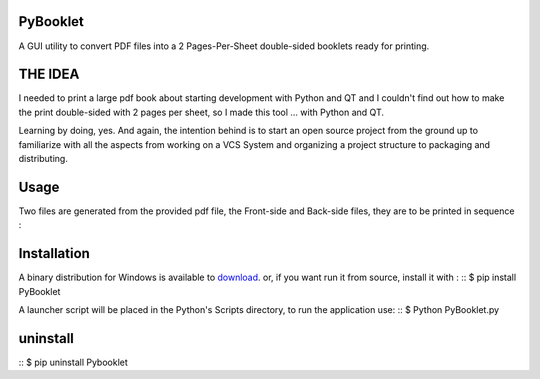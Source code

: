 PyBooklet
---------
A GUI utility to convert PDF files into a 2 Pages-Per-Sheet double-sided booklets ready for printing.

.. image:: https://github.com/downloads/yedderson/PyBooklet/PyBooklet_screenshot.PNG


THE IDEA
--------
I needed to print a large pdf book about starting development with Python and QT and I couldn't find out how to make the print
double-sided with 2 pages per sheet, so I made this tool ... with Python and QT.

Learning by doing, yes. And again, the intention behind is to start an open source project from the ground up to familiarize
with all the aspects from working on a VCS System and organizing a project structure to packaging and distributing.

Usage
-----
Two files are generated from the provided pdf file, the Front-side and Back-side files, they are to be printed in sequence :

.. image:: https://github.com/downloads/yedderson/PyBooklet/pybooklet_manual.png
  :scale: 80 %


Installation
------------
.. _download: http://github.com/yedderson/PyBooklet/downloads
A binary distribution for Windows is available to download_. or, if you want run it from source, install it with :
::
$ pip install PyBooklet

A launcher script will be placed in the Python's Scripts directory, to run the application use:
::
$ Python PyBooklet.py


uninstall
---------
::
$ pip uninstall Pybooklet
